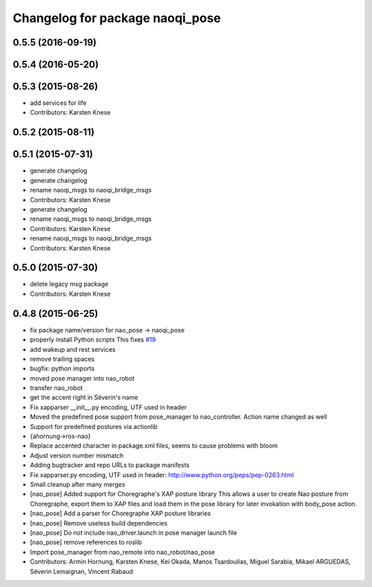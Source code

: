 ^^^^^^^^^^^^^^^^^^^^^^^^^^^^^^^^
Changelog for package naoqi_pose
^^^^^^^^^^^^^^^^^^^^^^^^^^^^^^^^

0.5.5 (2016-09-19)
------------------

0.5.4 (2016-05-20)
------------------

0.5.3 (2015-08-26)
------------------
* add services for life
* Contributors: Karsten Knese

0.5.2 (2015-08-11)
------------------

0.5.1 (2015-07-31)
------------------
* generate changelog
* generate changelog
* rename naoqi_msgs to naoqi_bridge_msgs
* Contributors: Karsten Knese

* generate changelog
* rename naoqi_msgs to naoqi_bridge_msgs
* Contributors: Karsten Knese

* rename naoqi_msgs to naoqi_bridge_msgs
* Contributors: Karsten Knese

0.5.0 (2015-07-30)
------------------
* delete legacy msg package
* Contributors: Karsten Knese

0.4.8 (2015-06-25)
------------------
* fix package name/version for nao_pose -> naoqi_pose
* properly install Python scripts
  This fixes `#19 <https://github.com/ros-naoqi/naoqi_bridge/issues/19>`_
* add wakeup and rest services
* remove trailing spaces
* bugfix: python imports
* moved pose manager into nao_robot
* transfer nao_robot
* get the accent right in Séverin's name
* Fix xapparser __init__.py encoding, UTF used in header
* Moved the predefined pose support from pose_manager to nao_controller. Action name changed as well
* Support for predefined postures via actionlib
* {ahornung->ros-nao}
* Replace accented character in package.xml files, seems to cause
  problems with bloom
* Adjust version number mismatch
* Adding bugtracker and repo URLs to package manifests
* Fix xapparser.py encoding, UTF used in header:
  http://www.python.org/peps/pep-0263.html
* Small cleanup after many merges
* [nao_pose] Added support for Choregraphe's XAP posture library
  This allows a user to create Nao posture from Choregraphe, export them to XAP files
  and load them in the pose library for later invokation with body_pose action.
* [nao_pose] Add a parser for Choregraphe XAP posture libraries
* [nao_pose] Remove useless build dependencies
* [nao_pose] Do not include nao_driver.launch in pose manager launch file
* [nao_pose] remove references to roslib
* Import pose_manager from nao_remote into nao_robot/nao_pose
* Contributors: Armin Hornung, Karsten Knese, Kei Okada, Manos Tsardoulias, Miguel Sarabia, Mikael ARGUEDAS, Séverin Lemaignan, Vincent Rabaud

